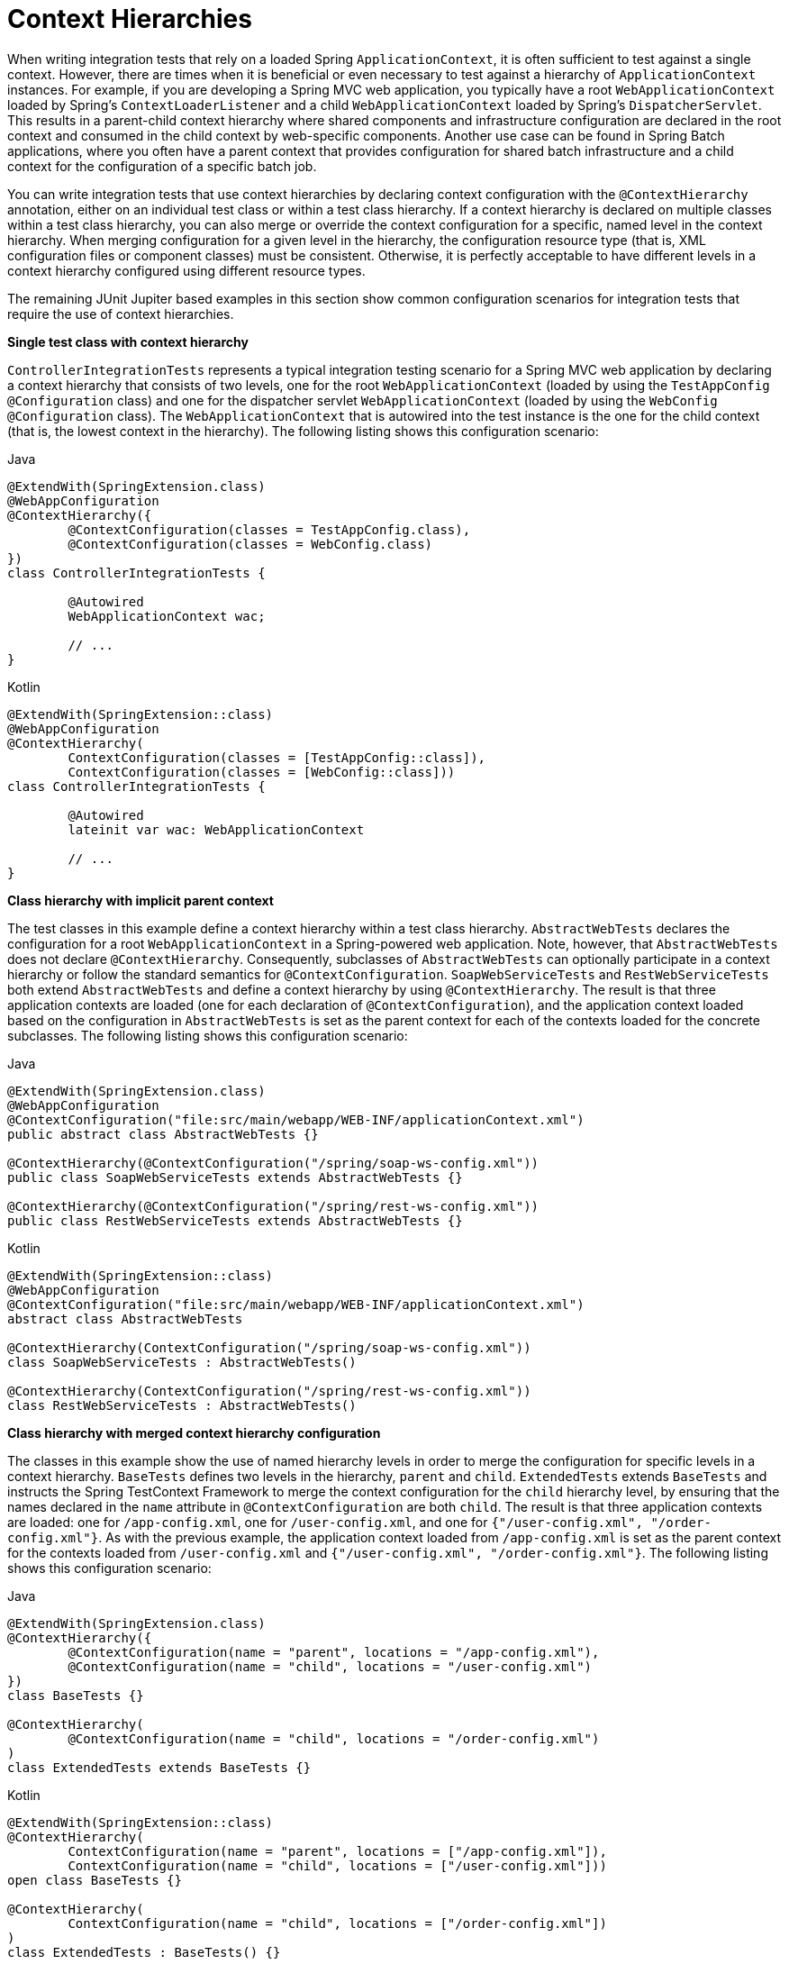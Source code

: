 [[testcontext-ctx-management-ctx-hierarchies]]
= Context Hierarchies

When writing integration tests that rely on a loaded Spring `ApplicationContext`, it is
often sufficient to test against a single context. However, there are times when it is
beneficial or even necessary to test against a hierarchy of `ApplicationContext`
instances. For example, if you are developing a Spring MVC web application, you typically
have a root `WebApplicationContext` loaded by Spring's `ContextLoaderListener` and a
child `WebApplicationContext` loaded by Spring's `DispatcherServlet`. This results in a
parent-child context hierarchy where shared components and infrastructure configuration
are declared in the root context and consumed in the child context by web-specific
components. Another use case can be found in Spring Batch applications, where you often
have a parent context that provides configuration for shared batch infrastructure and a
child context for the configuration of a specific batch job.

You can write integration tests that use context hierarchies by declaring context
configuration with the `@ContextHierarchy` annotation, either on an individual test class
or within a test class hierarchy. If a context hierarchy is declared on multiple classes
within a test class hierarchy, you can also merge or override the context configuration
for a specific, named level in the context hierarchy. When merging configuration for a
given level in the hierarchy, the configuration resource type (that is, XML configuration
files or component classes) must be consistent. Otherwise, it is perfectly acceptable to
have different levels in a context hierarchy configured using different resource types.

The remaining JUnit Jupiter based examples in this section show common configuration
scenarios for integration tests that require the use of context hierarchies.

**Single test class with context hierarchy**
--
`ControllerIntegrationTests` represents a typical integration testing scenario for a
Spring MVC web application by declaring a context hierarchy that consists of two levels,
one for the root `WebApplicationContext` (loaded by using the `TestAppConfig`
`@Configuration` class) and one for the dispatcher servlet `WebApplicationContext`
(loaded by using the `WebConfig` `@Configuration` class). The `WebApplicationContext`
that is autowired into the test instance is the one for the child context (that is, the
lowest context in the hierarchy). The following listing shows this configuration scenario:

[source,java,indent=0,subs="verbatim,quotes",role="primary"]
.Java
----
	@ExtendWith(SpringExtension.class)
	@WebAppConfiguration
	@ContextHierarchy({
		@ContextConfiguration(classes = TestAppConfig.class),
		@ContextConfiguration(classes = WebConfig.class)
	})
	class ControllerIntegrationTests {

		@Autowired
		WebApplicationContext wac;

		// ...
	}
----

[source,kotlin,indent=0,subs="verbatim,quotes",role="secondary"]
.Kotlin
----
	@ExtendWith(SpringExtension::class)
	@WebAppConfiguration
	@ContextHierarchy(
		ContextConfiguration(classes = [TestAppConfig::class]),
		ContextConfiguration(classes = [WebConfig::class]))
	class ControllerIntegrationTests {

		@Autowired
		lateinit var wac: WebApplicationContext

		// ...
	}
----
--

**Class hierarchy with implicit parent context**
--
The test classes in this example define a context hierarchy within a test class
hierarchy. `AbstractWebTests` declares the configuration for a root
`WebApplicationContext` in a Spring-powered web application. Note, however, that
`AbstractWebTests` does not declare `@ContextHierarchy`. Consequently, subclasses of
`AbstractWebTests` can optionally participate in a context hierarchy or follow the
standard semantics for `@ContextConfiguration`. `SoapWebServiceTests` and
`RestWebServiceTests` both extend `AbstractWebTests` and define a context hierarchy by
using `@ContextHierarchy`. The result is that three application contexts are loaded (one
for each declaration of `@ContextConfiguration`), and the application context loaded
based on the configuration in `AbstractWebTests` is set as the parent context for each of
the contexts loaded for the concrete subclasses. The following listing shows this
configuration scenario:

[source,java,indent=0,subs="verbatim,quotes",role="primary"]
.Java
----
	@ExtendWith(SpringExtension.class)
	@WebAppConfiguration
	@ContextConfiguration("file:src/main/webapp/WEB-INF/applicationContext.xml")
	public abstract class AbstractWebTests {}

	@ContextHierarchy(@ContextConfiguration("/spring/soap-ws-config.xml"))
	public class SoapWebServiceTests extends AbstractWebTests {}

	@ContextHierarchy(@ContextConfiguration("/spring/rest-ws-config.xml"))
	public class RestWebServiceTests extends AbstractWebTests {}
----
[source,kotlin,indent=0,subs="verbatim,quotes",role="secondary"]
.Kotlin
----
	@ExtendWith(SpringExtension::class)
	@WebAppConfiguration
	@ContextConfiguration("file:src/main/webapp/WEB-INF/applicationContext.xml")
	abstract class AbstractWebTests

	@ContextHierarchy(ContextConfiguration("/spring/soap-ws-config.xml"))
	class SoapWebServiceTests : AbstractWebTests()

	@ContextHierarchy(ContextConfiguration("/spring/rest-ws-config.xml"))
	class RestWebServiceTests : AbstractWebTests()

----
--

**Class hierarchy with merged context hierarchy configuration**
--
The classes in this example show the use of named hierarchy levels in order to merge the
configuration for specific levels in a context hierarchy. `BaseTests` defines two levels
in the hierarchy, `parent` and `child`. `ExtendedTests` extends `BaseTests` and instructs
the Spring TestContext Framework to merge the context configuration for the `child`
hierarchy level, by ensuring that the names declared in the `name` attribute in
`@ContextConfiguration` are both `child`. The result is that three application contexts
are loaded: one for `/app-config.xml`, one for `/user-config.xml`, and one for
`{"/user-config.xml", "/order-config.xml"}`. As with the previous example, the
application context loaded from `/app-config.xml` is set as the parent context for the
contexts loaded from `/user-config.xml` and `{"/user-config.xml", "/order-config.xml"}`.
The following listing shows this configuration scenario:

[source,java,indent=0,subs="verbatim,quotes",role="primary"]
.Java
----
	@ExtendWith(SpringExtension.class)
	@ContextHierarchy({
		@ContextConfiguration(name = "parent", locations = "/app-config.xml"),
		@ContextConfiguration(name = "child", locations = "/user-config.xml")
	})
	class BaseTests {}

	@ContextHierarchy(
		@ContextConfiguration(name = "child", locations = "/order-config.xml")
	)
	class ExtendedTests extends BaseTests {}
----

[source,kotlin,indent=0,subs="verbatim,quotes",role="secondary"]
.Kotlin
----
	@ExtendWith(SpringExtension::class)
	@ContextHierarchy(
		ContextConfiguration(name = "parent", locations = ["/app-config.xml"]),
		ContextConfiguration(name = "child", locations = ["/user-config.xml"]))
	open class BaseTests {}

	@ContextHierarchy(
		ContextConfiguration(name = "child", locations = ["/order-config.xml"])
	)
	class ExtendedTests : BaseTests() {}
----
--

**Class hierarchy with overridden context hierarchy configuration**
--
In contrast to the previous example, this example demonstrates how to override the
configuration for a given named level in a context hierarchy by setting the
`inheritLocations` flag in `@ContextConfiguration` to `false`. Consequently, the
application context for `ExtendedTests` is loaded only from `/test-user-config.xml` and
has its parent set to the context loaded from `/app-config.xml`. The following listing
shows this configuration scenario:

[source,java,indent=0,subs="verbatim,quotes",role="primary"]
.Java
----
	@ExtendWith(SpringExtension.class)
	@ContextHierarchy({
		@ContextConfiguration(name = "parent", locations = "/app-config.xml"),
		@ContextConfiguration(name = "child", locations = "/user-config.xml")
	})
	class BaseTests {}

	@ContextHierarchy(
		@ContextConfiguration(
			name = "child",
			locations = "/test-user-config.xml",
			inheritLocations = false
	))
	class ExtendedTests extends BaseTests {}
----
[source,kotlin,indent=0,subs="verbatim,quotes",role="secondary"]
.Kotlin
----
	@ExtendWith(SpringExtension::class)
	@ContextHierarchy(
		ContextConfiguration(name = "parent", locations = ["/app-config.xml"]),
		ContextConfiguration(name = "child", locations = ["/user-config.xml"]))
	open class BaseTests {}

	@ContextHierarchy(
			ContextConfiguration(
					name = "child",
					locations = ["/test-user-config.xml"],
					inheritLocations = false
			))
	class ExtendedTests : BaseTests() {}
----

.Dirtying a context within a context hierarchy
NOTE: If you use `@DirtiesContext` in a test whose context is configured as part of a
context hierarchy, you can use the `hierarchyMode` flag to control how the context cache
is cleared. For further details, see the discussion of `@DirtiesContext` in
<<spring-testing-annotation-dirtiescontext, Spring Testing Annotations>> and the
{api-spring-framework}/test/annotation/DirtiesContext.html[`@DirtiesContext`] javadoc.
--

